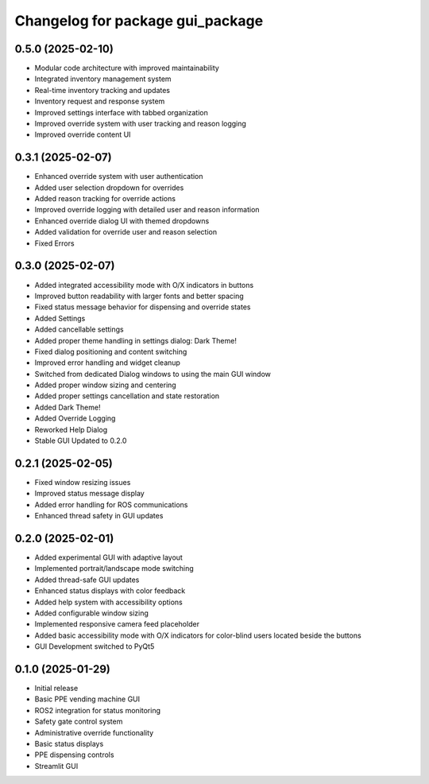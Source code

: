 ^^^^^^^^^^^^^^^^^^^^^^^^^^^^^^^^^^^^^
Changelog for package gui_package
^^^^^^^^^^^^^^^^^^^^^^^^^^^^^^^^^^^^^

0.5.0 (2025-02-10)
------------------
- Modular code architecture with improved maintainability
- Integrated inventory management system
- Real-time inventory tracking and updates
- Inventory request and response system
- Improved settings interface with tabbed organization
- Improved override system with user tracking and reason logging
- Improved override content UI


0.3.1 (2025-02-07)
------------------
* Enhanced override system with user authentication
* Added user selection dropdown for overrides
* Added reason tracking for override actions
* Improved override logging with detailed user and reason information
* Enhanced override dialog UI with themed dropdowns
* Added validation for override user and reason selection
* Fixed Errors

0.3.0 (2025-02-07)
------------------
* Added integrated accessibility mode with O/X indicators in buttons
* Improved button readability with larger fonts and better spacing
* Fixed status message behavior for dispensing and override states
* Added Settings
* Added cancellable settings 
* Added proper theme handling in settings dialog: Dark Theme!
* Fixed dialog positioning and content switching
* Improved error handling and widget cleanup
* Switched from dedicated Dialog windows to using the main GUI window
* Added proper window sizing and centering
* Added proper settings cancellation and state restoration
* Added Dark Theme!
* Added Override Logging
* Reworked Help Dialog
* Stable GUI Updated to 0.2.0

0.2.1 (2025-02-05)
------------------
* Fixed window resizing issues
* Improved status message display
* Added error handling for ROS communications
* Enhanced thread safety in GUI updates

0.2.0 (2025-02-01)
------------------
* Added experimental GUI with adaptive layout
* Implemented portrait/landscape mode switching
* Added thread-safe GUI updates
* Enhanced status displays with color feedback
* Added help system with accessibility options
* Added configurable window sizing
* Implemented responsive camera feed placeholder
* Added basic accessibility mode with O/X indicators for color-blind users located beside the buttons
* GUI Development switched to PyQt5

0.1.0 (2025-01-29)
------------------
* Initial release
* Basic PPE vending machine GUI
* ROS2 integration for status monitoring
* Safety gate control system
* Administrative override functionality
* Basic status displays
* PPE dispensing controls 
* Streamlit GUI